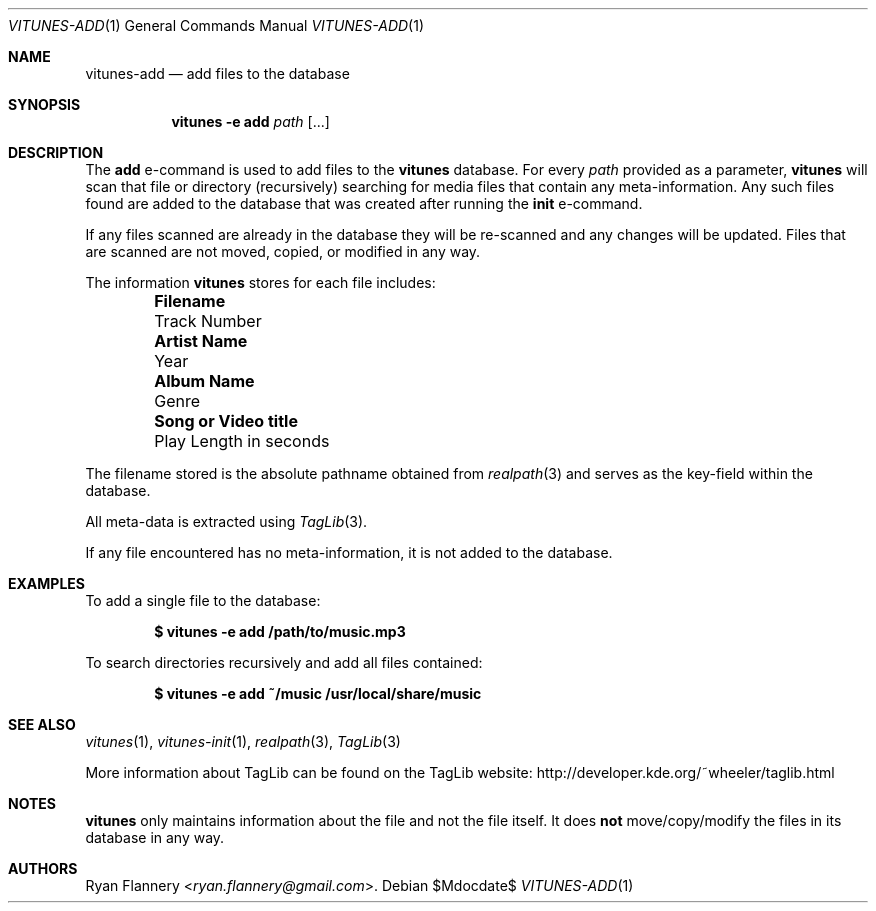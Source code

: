 .\" Copyright (c) 2012 Ryan Flannery <ryan.flannery@gmail.com>
.\"
.\" Permission to use, copy, modify, and distribute this software for any
.\" purpose with or without fee is hereby granted, provided that the above
.\" copyright notice and this permission notice appear in all copies.
.\"
.\" THE SOFTWARE IS PROVIDED "AS IS" AND THE AUTHOR DISCLAIMS ALL WARRANTIES
.\" WITH REGARD TO THIS SOFTWARE INCLUDING ALL IMPLIED WARRANTIES OF
.\" MERCHANTABILITY AND FITNESS. IN NO EVENT SHALL THE AUTHOR BE LIABLE FOR
.\" ANY SPECIAL, DIRECT, INDIRECT, OR CONSEQUENTIAL DAMAGES OR ANY DAMAGES
.\" WHATSOEVER RESULTING FROM LOSS OF USE, DATA OR PROFITS, WHETHER IN AN
.\" ACTION OF CONTRACT, NEGLIGENCE OR OTHER TORTIOUS ACTION, ARISING OUT OF
.\" OR IN CONNECTION WITH THE USE OR PERFORMANCE OF THIS SOFTWARE.
.\"
.Dd $Mdocdate$
.Dt VITUNES-ADD 1
.Os
.Sh NAME
.Nm vitunes-add
.Nd add files to the database
.Sh SYNOPSIS
.Nm vitunes -e add
.Bk -words
.Ar path
.Op ...
.Ek
.Sh DESCRIPTION
The
.Ic add
e-command is used to add files to the
.Nm vitunes
database.
For every
.Ar path
provided as a parameter,
.Nm vitunes
will scan that file or directory (recursively) searching for media files
that contain any meta-information.
Any such files found are added to the database that was created after running
the
.Ic init
e-command.
.Pp
If any files scanned are already in the database they will be re-scanned
and any changes will be updated.
Files that are scanned are not moved, copied, or modified in any way.
.Pp
The information
.Nm vitunes
stores for each file includes:
.Bl -column "Really long string" "Really long string" -offset indent
.It Li "Filename" Ta "Track Number"
.It Li "Artist Name" Ta "Year"
.It Li "Album Name" Ta "Genre"
.It Li "Song or Video title" Ta "Play Length in seconds"
.El
.Pp
The filename stored is the absolute pathname obtained from
.Xr realpath 3
and serves as the key-field within the database.
.Pp
All meta-data is extracted using
.Xr TagLib 3 .
.Pp
If any file encountered has no meta-information, it is not added to the
database.
.Sh EXAMPLES
To add a single file to the database:
.Pp
.Dl $ vitunes -e add /path/to/music.mp3
.Pp
To search directories recursively and add all files contained:
.Pp
.Dl $ vitunes -e add ~/music /usr/local/share/music
.Sh SEE ALSO
.Xr vitunes 1 ,
.Xr vitunes-init 1 ,
.Xr realpath 3 ,
.Xr TagLib 3
.Pp
More information about TagLib can be found on the TagLib website:
.Lk http://developer.kde.org/~wheeler/taglib.html
.Sh NOTES
.Nm vitunes
only maintains information about the file and not the file itself.
It does
.Sy not
move/copy/modify the files in its database in any way.
.Sh AUTHORS
.An Ryan Flannery Aq Mt ryan.flannery@gmail.com .
